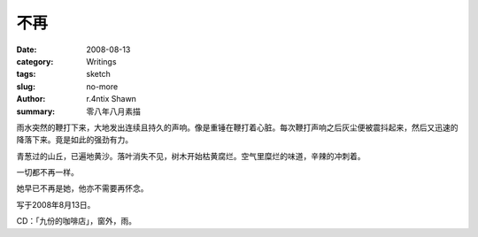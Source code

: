 不再
========

:date: 2008-08-13
:category: Writings
:tags: sketch
:slug: no-more
:author: r.4ntix Shawn
:summary: 零八年八月素描


雨水突然的鞭打下来，大地发出连续且持久的声响。像是重锤在鞭打着心脏。每次鞭打声响之后灰尘便被震抖起来，然后又迅速的降落下来。竟是如此的强劲有力。

青葱过的山丘，已遍地黄沙。落叶消失不见，树木开始枯黄腐烂。空气里糜烂的味道，辛辣的冲刺着。

一切都不再一样。

她早已不再是她，他亦不需要再怀念。

写于2008年8月13日。

CD：「九份的咖啡店」，窗外，雨。
